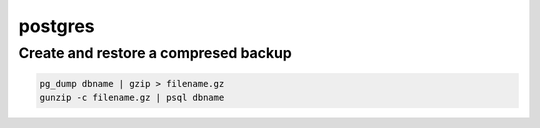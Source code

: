 ########
postgres
########

Create and restore a compresed backup
=====================================

.. code-block:: bash

    pg_dump dbname | gzip > filename.gz
    gunzip -c filename.gz | psql dbname


